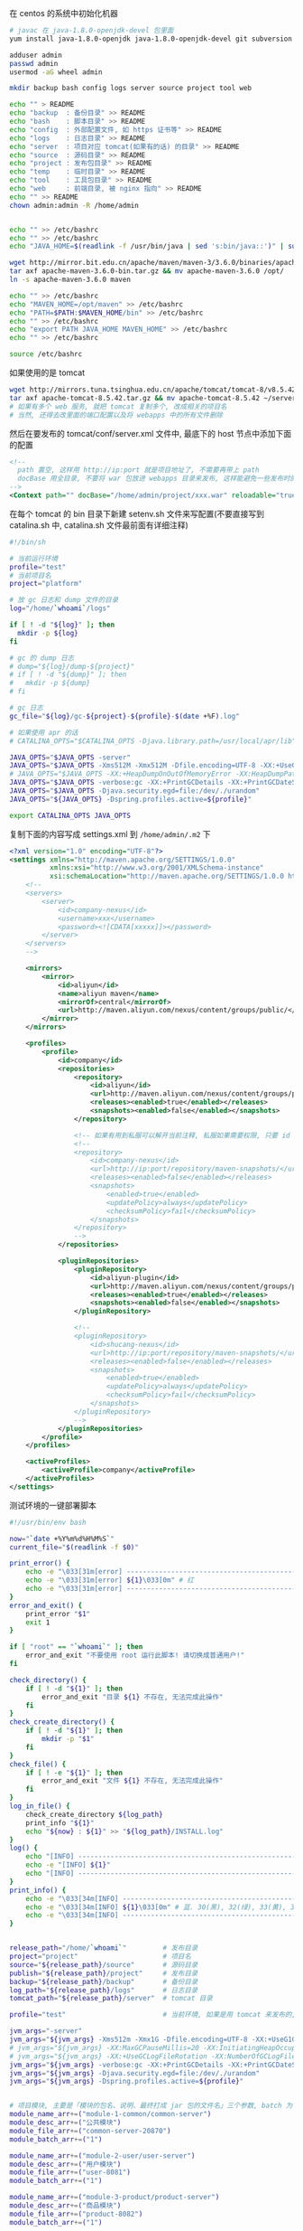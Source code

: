 在 centos 的系统中初始化机器
#+BEGIN_SRC bash
# javac 在 java-1.8.0-openjdk-devel 包里面
yum install java-1.8.0-openjdk java-1.8.0-openjdk-devel git subversion

adduser admin
passwd admin
usermod -aG wheel admin

mkdir backup bash config logs server source project tool web

echo "" > README
echo "backup  : 备份目录" >> README
echo "bash    : 脚本目录" >> README
echo "config  : 外部配置文件, 如 https 证书等" >> README
echo "logs    : 日志目录" >> README
echo "server  : 项目对应 tomcat(如果有的话) 的目录" >> README
echo "source  : 源码目录" >> README
echo "project : 发布包目录" >> README
echo "temp    : 临时目录" >> README
echo "tool    : 工具包目录" >> README
echo "web     : 前端目录, 被 nginx 指向" >> README
echo "" >> README
chown admin:admin -R /home/admin


echo "" >> /etc/bashrc
echo "" >> /etc/bashrc
echo "JAVA_HOME=$(readlink -f /usr/bin/java | sed 's:bin/java::')" | sudo tee -a /etc/bashrc

wget http://mirror.bit.edu.cn/apache/maven/maven-3/3.6.0/binaries/apache-maven-3.6.0-bin.tar.gz
tar axf apache-maven-3.6.0-bin.tar.gz && mv apache-maven-3.6.0 /opt/
ln -s apache-maven-3.6.0 maven

echo "" >> /etc/bashrc
echo "MAVEN_HOME=/opt/maven" >> /etc/bashrc
echo "PATH=$PATH:$MAVEN_HOME/bin" >> /etc/bashrc
echo "" >> /etc/bashrc
echo "export PATH JAVA_HOME MAVEN_HOME" >> /etc/bashrc
echo "" >> /etc/bashrc

source /etc/bashrc
#+END_SRC

如果使用的是 tomcat
#+BEGIN_SRC bash
wget http://mirrors.tuna.tsinghua.edu.cn/apache/tomcat/tomcat-8/v8.5.42/bin/apache-tomcat-8.5.42.tar.gz
tar axf apache-tomcat-8.5.42.tar.gz && mv apache-tomcat-8.5.42 ~/server/
# 如果有多个 web 服务, 就把 tomcat 复制多个, 改成相关的项目名
# 当然, 还得去改里面的端口配置以及将 webapps 中的所有文件删除
#+END_SRC
然后在要发布的 tomcat/conf/server.xml 文件中, 最底下的 host 节点中添加下面的配置
#+BEGIN_SRC xml
<!--
  path 置空, 这样用 http://ip:port 就是项目地址了, 不需要再带上 path
  docBase 用全目录, 不要将 war 包放进 webapps 目录来发布, 这样能避免一些发布时的缓存问题
-->
<Context path="" docBase="/home/admin/project/xxx.war" reloadable="true" />
#+END_SRC

在每个 tomcat 的 bin 目录下新建 setenv.sh 文件来写配置(不要直接写到 catalina.sh 中, catalina.sh 文件最前面有详细注释)
#+BEGIN_SRC bash
#!/bin/sh

# 当前运行环境
profile="test"
# 当前项目名
project="platform"

# 放 gc 日志和 dump 文件的目录
log="/home/`whoami`/logs"

if [ ! -d "${log}" ]; then
  mkdir -p ${log}
fi

# gc 的 dump 日志
# dump="${log}/dump-${project}"
# if [ ! -d "${dump}" ]; then
#   mkdir -p ${dump}
# fi

# gc 日志
gc_file="${log}/gc-${project}-${profile}-$(date +%F).log"

# 如果使用 apr 的话
# CATALINA_OPTS="$CATALINA_OPTS -Djava.library.path=/usr/local/apr/lib"

JAVA_OPTS="$JAVA_OPTS -server"
JAVA_OPTS="$JAVA_OPTS -Xms512M -Xmx512M -Dfile.encoding=UTF-8 -XX:+UseG1GC"
# JAVA_OPTS="$JAVA_OPTS -XX:+HeapDumpOnOutOfMemoryError -XX:HeapDumpPath=${dump}"
JAVA_OPTS="$JAVA_OPTS -verbose:gc -XX:+PrintGCDetails -XX:+PrintGCDateStamps -XX:+PrintGCTimeStamps -Xloggc:${gc_file}"
JAVA_OPTS="$JAVA_OPTS -Djava.security.egd=file:/dev/./urandom"
JAVA_OPTS="${JAVA_OPTS} -Dspring.profiles.active=${profile}"

export CATALINA_OPTS JAVA_OPTS
#+END_SRC

复制下面的内容写成 settings.xml 到 ~/home/admin/.m2~ 下
#+BEGIN_SRC xml
<?xml version="1.0" encoding="UTF-8"?>
<settings xmlns="http://maven.apache.org/SETTINGS/1.0.0"
          xmlns:xsi="http://www.w3.org/2001/XMLSchema-instance"
          xsi:schemaLocation="http://maven.apache.org/SETTINGS/1.0.0 http://maven.apache.org/xsd/settings-1.0.0.xsd">
    <!--
    <servers>
        <server>
            <id>company-nexus</id>
            <username>xxx</username>
            <password><![CDATA[xxxxx]]></password>
        </server>
    </servers>
    -->
    
    <mirrors>
        <mirror>
            <id>aliyun</id>
            <name>aliyun maven</name>
            <mirrorOf>central</mirrorOf>
            <url>http://maven.aliyun.com/nexus/content/groups/public/</url>
        </mirror>
    </mirrors>

    <profiles>
        <profile>
            <id>company</id>
            <repositories>
                <repository>
                    <id>aliyun</id>
                    <url>http://maven.aliyun.com/nexus/content/groups/public/</url>
                    <releases><enabled>true</enabled></releases>
                    <snapshots><enabled>false</enabled></snapshots>
                </repository>

                <!-- 如果有用到私服可以解开当前注释, 私服如果需要权限, 只要 id 跟上面 server 中的 id 一致即可 -->
                <!--
                <repository>
                    <id>company-nexus</id>
                    <url>http://ip:port/repository/maven-snapshots/</url>
                    <releases><enabled>false</enabled></releases>
                    <snapshots>
                        <enabled>true</enabled>
                        <updatePolicy>always</updatePolicy>
                        <checksumPolicy>fail</checksumPolicy>
                    </snapshots>
                </repository>
                -->
            </repositories>

            <pluginRepositories>
                <pluginRepository>
                    <id>aliyun-plugin</id>
                    <url>http://maven.aliyun.com/nexus/content/groups/public/</url>
                    <releases><enabled>true</enabled></releases>
                    <snapshots><enabled>false</enabled></snapshots>
                </pluginRepository>

                <!--
                <pluginRepository>
                    <id>shucang-nexus</id>
                    <url>http://ip:port/repository/maven-snapshots/</url>
                    <releases><enabled>false</enabled></releases>
                    <snapshots>
                        <enabled>true</enabled>
                        <updatePolicy>always</updatePolicy>
                        <checksumPolicy>fail</checksumPolicy>
                    </snapshots>
                </pluginRepository>
                -->
            </pluginRepositories>
        </profile>
    </profiles>

    <activeProfiles>
        <activeProfile>company</activeProfile>
    </activeProfiles>
</settings>
#+END_SRC


测试环境的一键部署脚本
#+BEGIN_SRC bash
#!/usr/bin/env bash

now="`date +%Y%m%d%H%M%S`"
current_file="$(readlink -f $0)"

print_error() {
    echo -e "\033[31m[error] ------------------------------------------------------------------------\033[0m"
    echo -e "\033[31m[error] ${1}\033[0m" # 红
    echo -e "\033[31m[error] ------------------------------------------------------------------------\033[0m"
}
error_and_exit() {
    print_error "$1"
    exit 1
}

if [ "root" == "`whoami`" ]; then
    error_and_exit "不要使用 root 运行此脚本! 请切换成普通用户!"
fi

check_directory() {
    if [ ! -d "${1}" ]; then
        error_and_exit "目录 ${1} 不存在, 无法完成此操作"
    fi
}
check_create_directory() {
    if [ ! -d "${1}" ]; then
        mkdir -p "$1"
    fi
}
check_file() {
    if [ ! -e "${1}" ]; then
        error_and_exit "文件 ${1} 不存在, 无法完成此操作"
    fi
}
log_in_file() {
    check_create_directory ${log_path}
    print_info "${1}"
    echo "${now} : ${1}" >> "${log_path}/INSTALL.log"
}
log() {
    echo "[INFO] ------------------------------------------------------------------------"
    echo -e "[INFO] ${1}"
    echo "[INFO] ------------------------------------------------------------------------"
}
print_info() {
    echo -e "\033[34m[INFO] ------------------------------------------------------------------------\033[0m"
    echo -e "\033[34m[INFO] ${1}\033[0m" # 蓝. 30(黑), 32(绿), 33(黄), 35(紫), 36(天蓝), 37(白)
    echo -e "\033[34m[INFO] ------------------------------------------------------------------------\033[0m"
}


release_path="/home/`whoami`"         # 发布目录
project="project"                     # 项目名
source="${release_path}/source"       # 源码目录
publish="${release_path}/project"     # 发布目录
backup="${release_path}/backup"       # 备份目录
log_path="${release_path}/logs"       # 日志目录
tomcat_path="${release_path}/server"  # tomcat 目录

profile="test"                        # 当前环境, 如果是用 tomcat 来发布的, 以 tomcat/bin/setenv.sh 中的配置为准

jvm_args="-server"
jvm_args="${jvm_args} -Xms512m -Xmx1G -Dfile.encoding=UTF-8 -XX:+UseG1GC"
# jvm_args="${jvm_args} -XX:MaxGCPauseMillis=20 -XX:InitiatingHeapOccupancyPercent=35"
# jvm_args="${jvm_args} -XX:+UseGCLogFileRotation -XX:NumberOfGCLogFiles=1 -XX:GCLogFileSize=20M"
jvm_args="${jvm_args} -verbose:gc -XX:+PrintGCDetails -XX:+PrintGCDateStamps -XX:+PrintGCTimeStamps"
jvm_args="${jvm_args} -Djava.security.egd=file:/dev/./urandom"
jvm_args="${jvm_args} -Dspring.profiles.active=${profile}"


# 项目模块, 主要是「模块的包名、说明、最终打成 jar 包的文件名」三个参数, batch 为 1 表示全局发布的时候包含进去
module_name_arr+=("module-1-common/common-server")
module_desc_arr+=("公共模块")
module_file_arr+=("common-server-20870")
module_batch_arr+=("1")

module_name_arr+=("module-2-user/user-server")
module_desc_arr+=("用户模块")
module_file_arr+=("user-8081")
module_batch_arr+=("1")

module_name_arr+=("module-3-product/product-server")
module_desc_arr+=("商品模块")
module_file_arr+=("product-8082")
module_batch_arr+=("1")

module_name_arr+=("module-4-order/order-server")
module_desc_arr+=("订单模块")
module_file_arr+=("order-8083")
module_batch_arr+=("1")


module_name_arr+=("web-platform")
module_desc_arr+=("web 后端") # 这个项目打包成 war, 用 tomcat 来发布, 最后一个 | 是 tomcat 的发布目录
module_file_arr+=("web-platform-8100|war|${tomcat_path}/platform")
module_batch_arr+=("1")

module_name_arr+=("web-manager")
module_desc_arr+=("后台管理")
module_file_arr+=("web-manager-8200")
module_batch_arr+=("1")

module_name_arr+=("zero-task")
module_desc_arr+=("定时任务")
module_file_arr+=("zero-task")
module_batch_arr+=("0")


# 版本信息
version_url="http://ip:port/origin/project.git"


# 从版本控制更新代码, 为打包做准备
update() {
    log "开始更新代码"
    check_create_directory "${source}"

    cd "${source}"
    if [ -d "${project}" ]; then
        cd "${project}"
        log "git pull"
        git pull
        log "代码拉取完成"
    else
        log "git clone ${version_url} ${project}"
        git clone ${version_url} ${project}
        log "代码克隆完成"
    fi
}
# 使用 maven 编译打包代码
compile() {
    check_directory "${source}/${project}"

    log "开始打包代码"
    cd "${source}/${project}"
    # 测试环境用 develop 分支打包
    git checkout develop
    
    if [ -e "/etc/profile" ]; then
        source /etc/profile
    fi
    if [ -e "/etc/bashrc" ]; then
        source /etc/bashrc
    fi
    if [ -e "/etc/bash.bashrc" ]; then
        source /etc/bash.bashr
    fi
    if [ "$*" != "" ]; then
        mvn -DskipTests clean package -pl "$*" -am
    else
        mvn -DskipTests clean package
    fi
    log "代码打包完成"
}

# 杀掉 jar 进程
kill_jar() {
    if [ "$#" != 1 ] || [ -z "$1" ]; then
        error_and_exit "usage: kill_jar \"运行的 jar 包路径\""
    fi
    process="`ps aux | grep ${1} | grep java | grep -v grep | awk '{print $2}'`"
    log "项目 ${1} 进程号: (${process})"
    if [ -n "${process}" ]; then
        log "强行杀掉 ${1} 进程: ${process}"
        kill -9 "${process}"
        sleep 3
    fi
}
# 启动 jar 进程
start_jar() {
    if [ "$#" -lt 2 ] || [ -z "$1" ] || [ -z "$2" ]; then
        error_and_exit "usage: start_jar \"运行的 jar 包路径\" \"gc 文件名\" \"调试端口(可选)\""
    fi

    run_file="$1"
    gc_file="$2"
    debug_port="$3"
    
    check_file "$1"
    cd ${publish}
    tmp_jvm_args="${jvm_args}"

    # 有传端口参数就按传进来的为准, 没有则以发布文件上的端口 + 1000 为准(如 user-8081, 调试端口则为 9081)
    if [ -z "${debug_port}" ]; then
        file_port=$(cut -d '.' -f 1 <<< "${run_file##*-}")
        # eq 是数值比较, 如果最后部分不是数字则强转会失败, 因此将失败信息导向黑洞
        if [ -n "${file_port}" ] && [ "${file_port}" -eq "${file_port}" ] 2>/dev/null; then
            debug_port="$[file_port + 1000]"
        fi
    fi
    if [ -n "${debug_port}" ] && [ "${debug_port}" -eq "${debug_port}" ] 2>/dev/null; then 
        tmp_jvm_args="${tmp_jvm_args} -agentlib:jdwp=transport=dt_socket,server=y,suspend=n,address=${debug_port}"
    fi
    java ${tmp_jvm_args} -Xloggc:${log_path}/${gc_file} -jar ${run_file} &
    
    sleep 10
    log "进程 ${1} 信息:\n`ps aux | grep -v grep | grep java | grep --color=auto ${1}`"
}
# 发布 jar 包项目
release_jar() {
    check_directory "${source}"
    if [ "$#" != 3 ] || [ -z "$1" ] || [ -z "$2" ] || [ -z "$3" ]; then
        error_and_exit "usage: release_jar \"发布包文字说明\" \"模块名\" \"文件名(不带后缀)\""
    fi
    comment="$1"
    package="$2"
    file_name="$(cut -d '|' -f 1 <<< "$3")"
    debug_port="$(cut -d '|' -f 2 <<< "$3")"
    if [ "${file_name}" = "${debug_port}" ]; then
        debug_port=""
    fi

    suffix="jar"
    release="${source}/${project}/${package}/target/${file_name}.${suffix}"
    if [ ! -e "${release}" ]; then
        error_and_exit "没有此发布包: ${release}, 请确认是否有打包代码"
    fi

    current_release="${publish}/${file_name}.${suffix}"
    backup_release="${backup}/${package##*/}-${now}.${suffix}"

    log "开始发布「${comment}」"
    backup_project "${current_release}" "${backup_release}" "revert_${package}"
    kill_jar "${current_release}"
    mv "${release}" "${current_release}"
    start_jar "${current_release}" "gc-${package##*/}-${profile}-$(date +%F).log" "${debug_port}"
    log "「${comment}」发布完成"
}
# 还原 jar 包项目
revert_jar() {
    if [ "$#" != 4 ] || [ -z "$1" ] || [ -z "$2" ] || [ -z "$3" ] || [ -z "$4" ]; then
        error_and_exit "usage: revert_jar \"还原包文字说明\" \"模块名\" \"文件名(不带后缀)\" \"还原包的时间戳\""
    fi
    comment="$1"
    package="$2"
    file_name="$3"
    time="$4"

    suffix="jar"
    backup_file="${backup}/${package##*/}-${time}.${suffix}"
    if [ ! -e "${backup_file}" ]; then
        error_and_exit "没有此还原包: ${backup_file}"
    fi

    current_release="${publish}/${file_name}.${suffix}"

    log "开始还原「${comment}」"
    kill_jar "${current_release}"
    rm -fr "${current_release}"
    cp -R "${backup_file}" "${current_release}"
    start_jar "${current_release}" "gc-${package##*/}.log"
    log "「${comment}」还原完成"
}

# 备份现有的发布包
backup_project() {
    check_create_directory ${backup}
    if [ "$#" != 3 ] || [ -z "$1" ] || [ -z "$2" ] || [ -z "$3" ]; then
        error_and_exit "usage: backup_project \"发布包文件路径\" \"备份的文件路径\" \"还原指令\""
    fi
    if [ -e "${1}" ]; then
        log "复制包 => mv ${1} ${2}"
        mv "${1}" "${2}"
        
        # -mtime +7 表示 7 天前的
        log "删除 12 个小时以前的备份文件 => find ${backup} -mmin +720 -type f | grep -v "${2}" | xargs rm -fr"
        find "${backup}" -mmin +720 -type f | grep -v "${2}" | xargs rm -fr
        log_in_file "运行「${current_file} ${3} ${now}」还原之前的「${1}」版本"
    fi
}



# 杀掉 tomcat 进程
kill_tomcat() {
    if [ "$#" != 1 ] || [ -z "$1" ]; then
        error_and_exit "usage: kill_tomcat \"全路径的 tomcat 目录\""
    fi
    
    process="`ps aux | grep ${1} | grep java | grep -v grep | awk '{print $2}'`"
    echo "项目 ${1} 进程号: (${process})"
    ${1}/bin/shutdown.sh && sleep 2
    process="`ps aux | grep ${1} | grep java | grep -v grep | awk '{print $2}'`"
    if [ -n "${process}" ]; then
        log "强行杀掉 ${1} 进程: ${process}"
        kill -9 "${process}"
        sleep 3
    fi
}
# 启动 tomcat 进程
start_tomcat() {
    if [ "$#" != 1 ] || [ -z "$1" ]; then
        error_and_exit "usage: start_tomcat \"尾部有 / 的全路径的 tomcat 目录\""
    fi

    check_directory "$1"

    echo "rm -fr ${1}logs/* ${1}webapps/* ${1}work/*"
    rm -fr ${1}logs/* ${1}webapps/* ${1}work/*
    ${1}/bin/startup.sh && sleep 2
    log "进程 ${1} 信息:\n`ps aux | grep -v grep | grep java | grep --color=auto ${1}`"
}
# 发布 tomcat 项目
release_tomcat() {
    check_directory "${source}"
    if [ "$#" != 3 ] || [ -z "$1" ] || [ -z "$2" ] || [ -z "$3" ]; then
        error_and_exit "usage: release_tomcat \"发布包文字说明\" \"全路径的 tomcat 目录\" \"发布时的包名\""
    fi
    comment="$1"
    tomcat="$2"
    package="$3"
    check_directory "${tomcat}"

    suffix="war"
    release="${source}/${project}/${package}/target/${package}.${suffix}.original"
    if [ ! -e "${release}" ]; then
        error_and_exit "没有此发布包: ${release}, 请确认是否有打包代码"
    fi

    current_release="${publish}/${package}.${suffix}"
    backup_release="${backup}/${package##*/}-${now}.${suffix}"

    log "开始发布「${comment}」"
    backup_project "${current_release}" "${backup_release}" "revert_${package##*/}"
    kill_tomcat "${tomcat}"
    mv ${release} ${current_release}
    start_tomcat "${tomcat}"
    log "「${comment}」发布完成"
}
# 还原 tomcat 项目
revert_tomcat() {
    if [ "$#" != 4 ] || [ -z "$1" ] || [ -z "$2" ] || [ -z "$3" ] || [ -z "$4" ]; then
        error_and_exit "usage: revert_tomcat \"还原包文字说明\" \"全路径的 tomcat 目录\" \"发布时的包名\" \"还原包的时间戳\""
    fi
    comment="$1"
    tomcat="$2"
    package="$3"
    time="$4"
    check_directory "${tomcat}"

    suffix="war"
    backup_file="${backup}/${package}-${time}.${suffix}"
    if [ ! -e "${backup_file}" ]; then
        error_and_exit "没有此还原包: ${backup_file}"
    fi

    current_release="${publish}/${package}.${suffix}"
    log "开始还原「${comment}」"

    kill_tomcat "${tomcat}"
    rm -fr "${current_release}"
    cp -R "${backup_file}" "${current_release}"
    start_tomcat "${tomcat}"

    log "「${comment}」还原完成"
}



case "$1" in
    restart)
        check "$2" "$3"
        compile
        for i in ${!module_name_arr[@]}; do
            if [ "1" = "${module_batch_arr[$i]}" ]; then
                name="${module_name_arr[$i]}"
                desc="${module_desc_arr[$i]}"
                file="${module_file_arr[$i]}"
                
                if [ "war" = "$(cut -d '|' -f 2 <<< "${file}")" ]; then
                    release_tomcat "${desc}" "$(cut -d '|' -f 3 <<< "${file}")" "$(cut -d '|' -f 1 <<< "${file}")"
                else
                    release_jar "${desc}" "${name}" "${file}"
                fi
            fi
        done
        ;;

    *)
        for i in ${!module_name_arr[@]}; do
            name="${module_name_arr[$i]}"
            desc="${module_desc_arr[$i]}"
            file="${module_file_arr[$i]}"

            if [ "$1" = "${name}" ]; then
                update
                compile "${name}" # 如果模块名跟目录名不一致, 这样将会有问题. 这里是目录名
                if [ "war" = "$(cut -d '|' -f 2 <<< "${file}")" ]; then
                    release_tomcat "${desc}" "$(cut -d '|' -f 3 <<< "${file}")" "$(cut -d '|' -f 1 <<< "${file}")"
                else
                    release_jar "${desc}" "${name}" "${file}"
                fi
                exit 1
            elif [ "$1" = "stop_${name}" ]; then
                if [ "war" = "$(cut -d '|' -f 2 <<< "${file}")" ]; then
                    kill_tomcat "$(cut -d '|' -f 3 <<< "${file}")"
                else
                    kill_jar "${publish}/${file}.jar"
                fi
                exit 1
            elif [ "$1" = "restart_${name}" ]; then
                if [ "war" = "$(cut -d '|' -f 2 <<< "${file}")" ]; then
                    kill_tomcat "$(cut -d '|' -f 3 <<< "${file}")"
                    start_tomcat "$(cut -d '|' -f 3 <<< "${file}")"
                else
                    kill_jar "${publish}/${file}.jar"
                    start_jar "${publish}/${file}.jar" "gc-${name}.log"
                fi
                exit 1
            elif [ "$1" = "revert_${name}" ]; then
                if [ "war" = "$(cut -d '|' -f 2 <<< "${file}")" ]; then
                    revert_tomcat "${desc}" "$(cut -d '|' -f 3 <<< "${file}")" "$(cut -d '|' -f 1 <<< "${file}")" "$2"
                else
                    revert_jar "${desc}" "${name}" "${file}" "$2"
                fi
                exit 1
            fi
        done

        echo "usage:"
        # echo "  「${current_file} restart」     打包及发布需要频繁更新的模块(公共,用户,商品,订单)"
        echo ""
        for i in ${!module_name_arr[@]}; do
            name="${module_name_arr[$i]}"
            desc="${module_desc_arr[$i]}"
            file="${module_file_arr[$i]}"
            if [ -n "${name}" ] && [ -n "${desc}" ] && [ -n "${file}" ]; then
                echo "  「${current_file} ${name}」                    打包及发布「${desc}」"
                echo "  「${current_file} stop_${name}」               停止「${desc}」"
                echo "  「${current_file} restart_${name}」            重启「${desc}」"
                echo "  「${current_file} revert_${name} {timestamp}」 还原「${desc}」"
                echo ""
            fi
        done
        echo -e "   \033[31m{timestamp} 若不记得请去 ${log_path}/INSTALL.log 查看\033[0m"
esac
exit 1
#+END_SRC
通常来说, 线上服务器不需要直接连到版本控制, 此时: 先用一台可以连上版本控制的机器下载代码并压缩再上传到线上服务器, 再去服务器校验文件并打包发布

写在一台可以连上版本控制的机器上, 由此机器向线上服务器推源码
#+BEGIN_SRC bash
#!/usr/bin/env bash

red() {
    echo -e "\033[31m[INFO] ------------------------------------------------------------------------\033[0m"
    echo -e "\033[31m[INFO] ${1}\033[0m"
    echo -e "\033[31m[INFO] ------------------------------------------------------------------------\033[0m"
}
log_red() {
    red "$1"
    echo ${1} >> "${log_path}/online.log"
}
error_and_exit() {
    red "$1"
    exit 1
}

if [ "root" == "`whoami`" ]; then
    error_and_exit "不要使用 root 运行此脚本! 请切换成普通用户!"
fi

print_log() {
    echo "[INFO] ------------------------------------------------------------------------"
    echo -e "[INFO] ${1}"
    echo "[INFO] ------------------------------------------------------------------------"
}
print_info() {
    echo -e "\033[34m[INFO] ------------------------------------------------------------------------\033[0m"
    echo -e "\033[34m[INFO] ${1}\033[0m"
    echo -e "\033[34m[INFO] ------------------------------------------------------------------------\033[0m"
}

now="`date +%Y%m%d%H%M%S`"
current_file="$(readlink -f $0)"

work_dir="/home/`whoami`"     # 工作目录
project="xxxyyyzzz"           # 项目名
source="${work_dir}/source"   # 源码目录

# 版本地址
version_url="http://ip:port/origin/project.git"

online_project_file="${project}-export"           # 传输时用到的文件名
online_upload_path="${work_dir}/source/"          # 源码存放目录
online_release_file="${work_dir}/bash/release.sh" # 线上的发布脚本全路径

# 导出并上传源码到指定服务器
online() {
    # -eq 等于, -ne 不等于, -gt 大于, -lt 小于, ge 大于等于, le 小于等于
    if [ "$#" -lt 2 ] || [ -z "$1" ] || [ -z "$2" ]; then
        error_and_exit "usage: online \"user\" \"ip\" \"branch(optional)\""
    fi
    
    user="$1"
    ip="$2"
    release_online="${user}@${ip}:${online_upload_path}"

    print_log "开始导出代码"
    cd "${source}"
    # 每次都用全新的版本
    rm -fr "${online_project_file}"
    
    print_log "git clone ${version_url} ${project}"
    git clone ${version_url} ${online_project_file}
    cd ${online_project_file}
    if [ "$3" != '' ]; then
        git checkout $3
        print_info "切换到 $3 分支或版本"
    fi
    print_info "导出的版本信息是: `git log | head -n 1 | awk '{print $2}'`"
    rm -fr .git*
    print_log "代码导出完成"

    print_log "开始上传到指定环境"
    cd "${source}"
    if [ ! -e ${online_project_file} ]; then
        error_and_exit "没有 ${source}/${online_project_file} 文件, 无法上传"
    fi

    file_name="${project}-${now}.tgz"
    tar acf "${file_name}" "${online_project_file}"

    md5="`md5sum ${file_name} | awk '{print $1}'`"
    print_info "压缩包(${file_name})的 md5 值是: ${md5}, 文件大小为: `du -sh ${file_name} | awk '{print $1}'`"
    print_log "scp ${source}/${file_name} ${release_online}"
    # 服务器可以用 google-auth 开启二次验证, 此处可以用公钥免密码传输
    time scp -qr "${source}/${file_name}" "${release_online}" || exit 1
    rm -fr "${source}/${file_name}"
    
    print_info "登录到(${ip})上使用下面命令行发布"

    print_info "公共模块 ${online_release_file} module-0-common/common-server ${now} ${md5}"
    print_info "用户模块 ${online_release_file} module-1-user/user-server ${now} ${md5}"
    print_info "商品模块 ${online_release_file} module-2-product/product-server ${now} ${md5}"
    print_info "订单模块 ${online_release_file} module-7-order/order-server ${now} ${md5}"
    print_info "后端项目 ${online_release_file} web-platform ${now} ${md5}"
    print_info "后台管理 ${online_release_file} web-manager ${now} ${md5}"
    print_info "定时任务 ${online_release_file} zero-task ${now} ${md5}"
    
    log_red "${online_release_file} all ${now} ${md5}; rm -fr ${online_upload_path}*"
    print_log "上传完成"
}

case "$1" in
    abc)
        online "admin" "xxx.yyy.zzz.abc"
        ;;
    xyz)
        online "admin" "123.123.123.xyz"
        ;;
    *)
        echo "usage:"
        echo "  「${current_file} abc」  上传源码到(xxx.yyy.zzz.abc)环境"
        echo "  「${current_file} xyz」  上传源码到(123.123.123.xyz)环境"
esac
exit 1
#+END_SRC

线上的发布脚本
#+BEGIN_SRC bash
#!/usr/bin/env bash

print_error() {
    echo -e "\033[31m[error] ------------------------------------------------------------------------\033[0m"
    echo -e "\033[31m[error] ${1}\033[0m" # 红
    echo -e "\033[31m[error] ------------------------------------------------------------------------\033[0m"
}
error_and_exit() {
    print_error "$1"
    exit 1
}

if [ "root" == "`whoami`" ]; then
    error_and_exit "不要使用 root 运行此脚本! 请切换成普通用户!"
fi

check_directory() {
    if [ ! -d "${1}" ]; then
        error_and_exit "目录 ${1} 不存在, 无法完成此操作"
    fi
}
check_create_directory() {
    if [ ! -d "${1}" ]; then
        mkdir -p "$1"
    fi
}
check_file() {
    if [ ! -e "${1}" ]; then
        error_and_exit "文件 ${1} 不存在, 无法完成此操作"
    fi
}
log_in_file() {
    check_create_directory ${log_path}
    print_info "${1}"
    echo ${1} >> "${log_path}/INSTALL.log"
}
log() {
    echo "[INFO] ------------------------------------------------------------------------"
    echo -e "[INFO] ${1}"
    echo "[INFO] ------------------------------------------------------------------------"
}
print_info() {
    echo -e "\033[34m[INFO] ------------------------------------------------------------------------\033[0m"
    echo -e "\033[34m[INFO] ${1}\033[0m" # 蓝. 30(黑), 32(绿), 33(黄), 35(紫), 36(天蓝), 37(白)
    echo -e "\033[34m[INFO] ------------------------------------------------------------------------\033[0m"
}

current_file="$(readlink -f $0)"
now="`date +%Y%m%d%H%M%S`"

work_dir="/home/`whoami`"     # 工作目录
project="xxxyyyzzz"           # 项目名
source="${work_dir}/source"   # 源码目录
publish="${work_dir}/project" # 发布目录
backup="${work_dir}/backup"   # 备份目录
log_path="${work_dir}/logs"   # 日志目录

profile="prod"                # 当前环境

jvm_args="-server -Xmx512m"
jvm_args="${jvm_args} -verbose:gc -XX:+PrintGCDetails -XX:+PrintGCDateStamps -XX:+PrintGCTimeStamps"
jvm_args="${jvm_args} -Djava.security.egd=file:/dev/./urandom"
jvm_args="${jvm_args} -Dspring.profiles.active=${profile}"
# jvm_args="${jvm_args} -Ddubbo.reference.check=false"


# 项目模块, 主要是「模块的包名、说明、最终打成 jar 包的文件名」三个参数, batch 为 1 表示全局发布的时候包含进去

module_name_arr+=("module-1-common/common-server")
module_desc_arr+=("公共模块")
module_file_arr+=("common-8081")
module_batch_arr+=("1")

module_name_arr+=("module-2-user/user-server")
module_desc_arr+=("用户模块")
module_file_arr+=("user-8082")
module_batch_arr+=("1")

module_name_arr+=("module-3-product/product-server")
module_desc_arr+=("商品模块")
module_file_arr+=("product-8083")
module_batch_arr+=("1")

module_name_arr+=("module-4-order/order-server")
module_desc_arr+=("订单模块")
module_file_arr+=("order-8084")
module_batch_arr+=("1")


module_name_arr+=("web-backend")
module_desc_arr+=("web 后台")
module_file_arr+=("web-backend-8090")
module_batch_arr+=("1")

module_name_arr+=("web-manager")
module_desc_arr+=("后台管理")
module_file_arr+=("web-manager-8100")
module_batch_arr+=("1")

module_name_arr+=("zero-task")
module_desc_arr+=("定时任务")
module_file_arr+=("zero-task-8200")
module_batch_arr+=("0")


# 检查代码包的 md5 值并解压, 为编译做准备
check() {
    log "开始检查代码"
    # -eq 等于, -ne 不等于, -gt 大于, -lt 小于, ge 大于等于, le 小于等于
    if [ "$#" -lt 2 ] || [ -z "$1" ] || [ -z "$2" ]; then
        error_and_exit "usage: check \"发布的时间戳\" \"压缩包的 md5 值\""
    fi
    check_directory "${source}"

    cd "${source}"
    file_name="${project}-${1}.tgz"
    check_file "${file_name}"

    md5=`md5sum ${file_name} | awk '{print $1}'`
    print_info "file md5 info: `md5sum ${file_name}`"
    print_info "send md5 info: ${2}"
    if [ "${md5}" != "${2}" ]; then
        error_and_exit "文件的 md5 与传入的值不一致!"
    fi

    tar axf "${file_name}"
    rm -fr "${project}"
    mv "${project}-export" "${project}"
    log "代码检查通过"
}

# 使用 maven 编译打包代码
compile() {
    check_directory "${source}/${project}"

    if [ -e "/etc/profile" ]; then
        source /etc/profile
    fi
    if [ -e "/etc/bashrc" ]; then
        source /etc/bashrc
    fi
    if [ -e "/etc/bash.bashrc" ]; then
        source /etc/bash.bashr
    fi
    log "开始打包代码"
    cd "${source}/${project}"
    if [ "$#" -gt 0 ]; then
        # http://books.sonatype.com/mvnref-book/reference/_using_advanced_reactor_options.html
        # 参数 -pl 指定需要打包的项目列表, -am 同时打包相关的依赖
        echo "mvn -DskipTests clean package -pl $* -am"
        mvn -DskipTests clean package -pl "$*" -am
    else
        mvn -DskipTests clean package
    fi
    log "代码打包完成"
}


# 杀掉 jar 进程
kill_jar() {
    if [ "$#" != 1 ] || [ -z "$1" ]; then
        error_and_exit "usage: kill_jar \"运行的 jar 包路径\""
    fi
    process="`ps aux | grep ${1} | grep java | grep -v grep | awk '{print $2}'`"
    log "项目 ${1} 进程号: (${process})"
    if [ -n "${process}" ]; then
        log "强行杀掉 ${1} 进程: ${process}"
        kill -9 "${process}"
        sleep 3
    fi
}
# 启动 jar 进程
start_jar() {
    if [ "$#" != 2 ] || [ -z "$1" ] || [ -z "$2" ]; then
        error_and_exit "usage: start_jar \"运行的 jar 包路径\" \"gc 文件名\""
    fi

    check_file "$1"
    java ${jvm_args} -Xloggc:${log_path}/${2} -jar ${1} &
    sleep 10
    log "进程 ${1} 信息:\n`ps aux | grep -v grep | grep java | grep --color=auto ${1}`"
}
# 发布 jar 包项目
release_jar() {
    check_directory "${source}"
    if [ "$#" != 3 ] || [ -z "$1" ] || [ -z "$2" ] || [ -z "$3" ]; then
        error_and_exit "usage: release_jar \"发布包文字说明\" \"模块名\" \"文件名(不带后缀)\""
    fi
    comment="$1"
    package="$2"
    file_name="$3"
    gc_file="gc-${package}-%{profile}-$(date +%F).log"
    gc_file="${gc_log//\//-}"  # / 替换成 -, 也可以写成 ////-, 格式: //old/new
    revert="revert_${package}"

    suffix="jar"
    release="${source}/${project}/${package}/target/${file_name}.${suffix}"
    if [ ! -e "${release}" ]; then
        error_and_exit "没有此发布包: ${release}, 请确认是否有打包代码"
    fi

    current_release="${publish}/${file_name}.${suffix}"
    backup_release="${backup}/${package}-${now}.${suffix}"

    log "开始发布「${comment}」"
    backup_project "${current_release}" "${backup_release}" "${revert}"
    kill_jar "${current_release}"
    mv "${release}" "${current_release}"
    start_jar "${current_release}" "${gc_file}"
    log "「${comment}」发布完成"
}
# 还原 jar 包项目
revert_jar() {
    if [ "$#" != 4 ] || [ -z "$1" ] || [ -z "$2" ] || [ -z "$3" ] || [ -z "$4" ]; then
        error_and_exit "usage: revert_jar \"还原包文字说明\" \"模块名\" \"文件名(不带后缀)\" \"还原包的时间戳\""
    fi
    comment="$1"
    package="$2"
    file_name="$3"
    gc_file="gc-${package}.log"
    time="$4"

    suffix="jar"
    backup_file="${backup}/${package}-${time}.${suffix}"
    if [ ! -e "${backup_file}" ]; then
        error_and_exit "没有此还原包: ${backup_file}"
    fi

    current_release="${publish}/${file_name}.${suffix}"

    log "开始还原「${comment}」"
    kill_jar "${current_release}"
    rm -fr "${current_release}"
    cp -R "${backup_file}" "${current_release}"
    start_jar "${current_release}" "${gc_file}"
    log "「${comment}」还原完成"
}

# 备份现有的发布包
backup_project() {
    check_create_directory ${backup}
    if [ "$#" != 3 ] || [ -z "$1" ] || [ -z "$2" ] || [ -z "$3" ]; then
        error_and_exit "usage: backup_project \"发布包文件路径\" \"备份的文件路径\" \"还原指令\""
    fi
    if [ -e "${1}" ]; then
        log "复制包 mv ${1} ${2}"
        touch "${1}"
        mv "${1}" "${2}"
        
        log "删除 12 个小时以前的备份文件 => find ${backup} -mmin +720 -type f | grep -v "${2}" | xargs rm -fr"
        find "${backup}" -mmin +720 -type f | grep -v "${2}" | xargs rm -fr
        log_in_file "运行 ${current_file} ${3} ${now} 还原之前的「${1}」版本"
    fi
}

# 杀掉 tomcat 进程
kill_tomcat() {
    if [ "$#" != 1 ] || [ -z "$1" ]; then
        error_and_exit "usage: kill_tomcat \"全路径的 tomcat 目录\""
    fi
    
    process="`ps aux | grep ${1} | grep java | grep -v grep | awk '{print $2}'`"
    echo "项目 ${1} 进程号: (${process})"
    ${1}/bin/shutdown.sh && sleep 2
    process="`ps aux | grep ${1} | grep java | grep -v grep | awk '{print $2}'`"
    if [ -n "${process}" ]; then
        log "强行杀掉 ${1} 进程: ${process}"
        kill -9 "${process}"
        sleep 3
    fi
}
# 启动 tomcat 进程
start_tomcat() {
    if [ "$#" != 1 ] || [ -z "$1" ]; then
        error_and_exit "usage: start_tomcat \"尾部有 / 的全路径的 tomcat 目录\""
    fi

    check_directory "$1"

    echo "rm -fr ${1}logs/* ${1}webapps/* ${1}work/*"
    rm -fr ${1}logs/* ${1}webapps/* ${1}work/*
    ${1}/bin/startup.sh && sleep 2
    log "进程 ${1} 信息:\n`ps aux | grep -v grep | grep java | grep --color=auto ${1}`"
}
# 发布 tomcat 项目
release_tomcat() {
    check_directory "${source}"
    if [ "$#" != 3 ] || [ -z "$1" ] || [ -z "$2" ] || [ -z "$3" ]; then
        error_and_exit "usage: release_tomcat \"发布包文字说明\" \"全路径的 tomcat 目录\" \"发布时的包名\""
    fi
    comment="$1"
    tomcat="$2"
    package="$3"
    check_directory "${tomcat}"

    suffix="war"
    release="${source}/${project}/${package}/target/${package}.${suffix}.original"
    if [ ! -e "${release}" ]; then
        error_and_exit "没有此发布包: ${release}, 请确认是否有打包代码"
    fi

    current_release="${publish}/${package}.${suffix}"
    backup_release="${backup}/${package##*/}-${now}.${suffix}"

    log "开始发布「${comment}」"
    backup_project "${current_release}" "${backup_release}" "revert_${package##*/}"
    kill_tomcat "${tomcat}"
    mv ${release} ${current_release}
    start_tomcat "${tomcat}"
    log "「${comment}」发布完成"
}
# 还原 tomcat 项目
revert_tomcat() {
    if [ "$#" != 4 ] || [ -z "$1" ] || [ -z "$2" ] || [ -z "$3" ] || [ -z "$4" ]; then
        error_and_exit "usage: revert_tomcat \"还原包文字说明\" \"全路径的 tomcat 目录\" \"发布时的包名\" \"还原包的时间戳\""
    fi
    comment="$1"
    tomcat="$2"
    package="$3"
    time="$4"
    check_directory "${tomcat}"

    suffix="war"
    backup_file="${backup}/${package}-${time}.${suffix}"
    if [ ! -e "${backup_file}" ]; then
        error_and_exit "没有此还原包: ${backup_file}"
    fi

    current_release="${publish}/${package}.${suffix}"
    log "开始还原「${comment}」"

    kill_tomcat "${tomcat}"
    rm -fr "${current_release}"
    cp -R "${backup_file}" "${current_release}"
    start_tomcat "${tomcat}"

    log "「${comment}」还原完成"
}


case "$1" in
    restart)
        check "$2" "$3"
        compile
        # compile "common,user,product,order"

        for i in ${!module_name_arr[@]}; do
            if [ "1" = "${module_batch_arr[$i]}" ]; then
                name="${module_name_arr[$i]}"
                desc="${module_desc_arr[$i]}"
                file="${module_file_arr[$i]}"
                if [ "war" = "$(cut -d '|' -f 2 <<< "${file}")" ]; then
                    release_tomcat "${desc}" "$(cut -d '|' -f 3 <<< "${file}")" "$(cut -d '|' -f 1 <<< "${file}")"
                else
                    release_jar "${desc}" "${name}" "${file}"
                fi
            fi
        fone
        ;;

    *)
        for i in ${!module_name_arr[@]}; do
            name="${module_name_arr[$i]}"
            desc="${module_desc_arr[$i]}"
            file="${module_file_arr[$i]}"

            if [ "$1" = "${name}" ]; then
                check "$2" "$3"
                compile "${name}"
                if [ "war" = "$(cut -d '|' -f 2 <<< "${file}")" ]; then
                    release_tomcat "${desc}" "$(cut -d '|' -f 3 <<< "${file}")" "$(cut -d '|' -f 1 <<< "${file}")"
                else
                    release_jar "${desc}" "${name}" "${file}"
                fi
                exit 1
            elif [ "$1" = "stop_${name}" ]; then
                if [ "war" = "$(cut -d '|' -f 2 <<< "${file}")" ]; then
                    kill_tomcat "$(cut -d '|' -f 3 <<< "${file}")"
                else
                    kill_jar "${publish}/${file}.jar"
                fi
                exit 1
            elif [ "$1" = "restart_${name}" ]; then
                if [ "war" = "$(cut -d '|' -f 2 <<< "${file}")" ]; then
                    kill_tomcat "$(cut -d '|' -f 3 <<< "${file}")"
                    start_tomcat "$(cut -d '|' -f 3 <<< "${file}")"
                else
                    kill_jar "${publish}/${file}.jar"
                    start_jar "${publish}/${file}.jar" "gc-${name}.log"
                fi
                exit 1
            elif [ "$1" = "revert_${name}" ]; then
                if [ "war" = "$(cut -d '|' -f 2 <<< "${file}")" ]; then
                    revert_tomcat "${desc}" "$(cut -d '|' -f 3 <<< "${file}")" "$(cut -d '|' -f 1 <<< "${file}")" "$2"
                else
                    revert_jar "${desc}" "${name}" "${file}" "$2"
                fi
                exit 1
            fi
        done

        echo "usage:"
        echo "  「${current_file} restart」     打包及发布需要频繁更新的模块(公共,用户,商品,订单)"
        echo ""
        for i in ${!module_name_arr[@]}; do
            name="${module_name_arr[$i]}"
            desc="${module_desc_arr[$i]}"
            file="${module_file_arr[$i]}"
            if [ -n "${name}" ] && [ -n "${desc}" ] && [ -n "${file}" ]; then
                echo "  「${current_file} ${name} time md5」           打包及发布「${desc}」"
                echo "  「${current_file} stop_${name}」               关闭「${desc}」"
                echo "  「${current_file} restart_${name}」            重启「${desc}」"
                echo "  「${current_file} revert_${name} {timestamp}」 还原「${desc}」"
                echo ""
            fi
        done
        echo -e "   \033[31m{timestamp} 若不记得请去 INSTALL.log 查看\033[0m"
esac
exit 1
#+END_SRC

部署从 mysql 同步数据进 es 的服务脚本(先在 ~/project 目录下建一个 application.yml, 内容参照: [[https://github.com/liuanxin/mysql2es/blob/master/src/main/resources/application-prod.yml][es-sync-config]])
#+BEGIN_SRC bash
#!/usr/bin/env bash

jvm_args="-server"
jvm_args="${jvm_args} -Dfile.encoding=UTF-8 -Xms128m -Xmx128m"
jvm_args="${jvm_args} -XX:+UseG1GC -verbose:gc -XX:+PrintGCDetails -XX:+PrintGCDateStamps -XX:+PrintGCTimeStamps"
jvm_args="${jvm_args} -Djava.security.egd=file:/dev/./urandom"

project="mysql2es"
release_path="/home/`whoami`"
source="${release_path}/source"
publish="${release_path}/project"
log_path="${release_path}/logs"

version_url="https://github.com/liuanxin/${project}"

update() {
    if [ -d "${source}/${project}" ]; then
        cd "${source}/${project}"
        git pull
    else
        cd "${source}"
        git clone ${version_url}
        cd "${project}"
    fi
}
compile() {
    cd "${source}/${project}"
    
    if [ -e "/etc/profile" ]; then
        source /etc/profile
    fi
    if [ -e "/etc/bashrc" ]; then
        source /etc/bashrc
    fi
    if [ -e "/etc/bash.bashrc" ]; then
        source /etc/bash.bashr
    fi
    mvn clean package -DskipTests || exit 1
}
kill_process() {
    process="`ps aux | grep '${project}' | grep java | awk '{print $2}'`"
    if [ -n "${process}" ]; then
        kill -9 "${process}"
    fi
}
release() {
    rm -fr ${publish}/${project}.jar
    mv ${source}/${project}/target/${project}.jar ${publish}/${project}.jar

    cd ${publish}
    java ${jvm_args} -Dspring.config.location=${publish}/application.yml -Xloggc:${log_path}/gc-${project}-$(date +%F).log -jar ${publish}/${project}.jar &
    sleep 5
    ps aux | grep java | grep '${project}'
}

case "$1" in
    stop)
        kill_process
        echo "已杀掉 ${project} 进程"
        ps aux | grep '${project}' | grep java
        ;;
    *)
        update
        compile
        kill_process
        release
        ;;
esac
exit 1
#+END_SRC

-----

前端
#+BEGIN_SRC bash
# 本地打包并上传
cd ~/project/mall-manager && rm -fr dist boss.tgz && npm run build && tar acf boss.tgz dist && scp boss.tgz user@ip:~/temp/ && rm -fr boss.tgz dist


# 线上发布并备份之前的
cd ~/web && tar acf "boss-`date +%Y%m%d%H%M%S`.tgz" boss && mv boss-*.tgz ~/backup/project && cd ~/temp/ && tar axf boss.tgz && cd dist && rm -fr ~/web/boss/* && mv * ~/web/boss/ && cd ~/temp/ && rm -fr dist

# 线上还原之前的备份(xxx 替换成具体的)
cd ~/backup/project && tar axf boss-xxx.tgz && cd boss && rm -fr ~/web/boss/* && mv * ~/web/boss/
#+END_SRC
